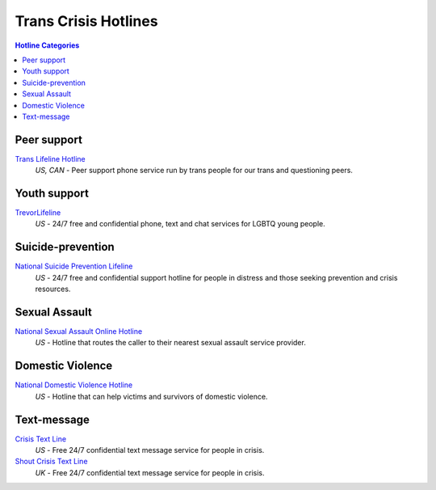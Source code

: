 Trans Crisis Hotlines  
=====================

.. contents:: Hotline Categories

Peer support
-------------

`Trans Lifeline Hotline`_
  :emphasis:`US, CAN`
  - Peer support phone service run by trans people for our trans and questioning peers.

Youth support
-------------

`TrevorLifeline`_
  :emphasis:`US`
  - 24/7 free and confidential phone, text and chat services for LGBTQ young people.

Suicide-prevention
-----------------

`National Suicide Prevention Lifeline`_
  :emphasis:`US`
  - 24/7 free and confidential support hotline for people in distress and those seeking prevention and crisis resources.

Sexual Assault
--------------

`National Sexual Assault Online Hotline`_
  :emphasis:`US`
  - Hotline that routes the caller to their nearest sexual assault service provider.

Domestic Violence
-----------------

`National Domestic Violence Hotline`_
  :emphasis:`US`
  - Hotline that can help victims and survivors of domestic violence.

Text-message
------------

`Crisis Text Line`_
  :emphasis:`US`
  - Free 24/7 confidential text message service for people in crisis.

`Shout Crisis Text Line`_
  :emphasis:`UK`
  - Free 24/7 confidential text message service for people in crisis.

.. _`Trans Lifeline Hotline`: https://www.translifeline.org/hotline
.. _`TrevorLifeline`: https://www.thetrevorproject.org/get-help-now/

.. _`National Suicide Prevention Lifeline`: http://suicidepreventionlifeline.org/talk-to-someone-now/

.. _`National Sexual Assault Online Hotline`: https://hotline.rainn.org/

.. _`National Domestic Violence Hotline`: https://www.thehotline.org/help/

.. _`Crisis Text Line`: https://www.crisistextline.org/texting-in
.. _`Shout Crisis Text Line`: https://www.giveusashout.org/get-help/
